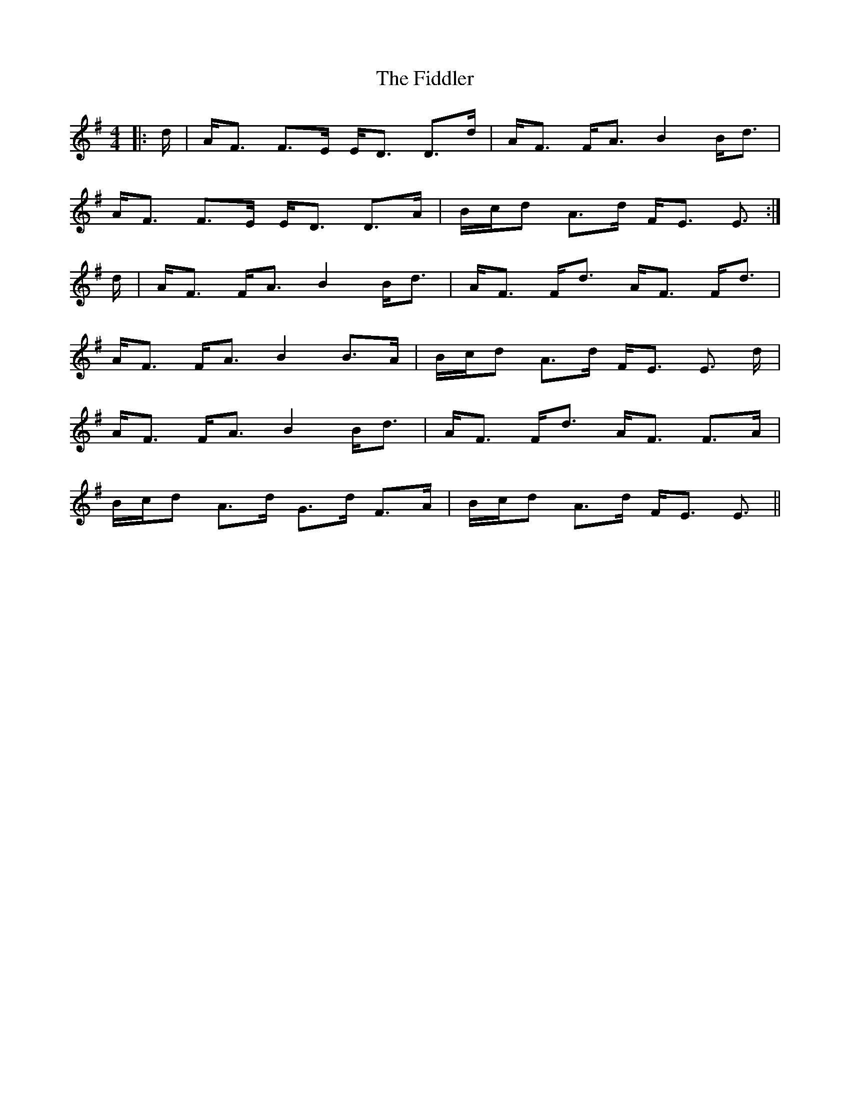 X: 12966
T: Fiddler, The
R: strathspey
M: 4/4
K: Dmixolydian
|:d/|A<F F>E E<D D>d|A<F F<A B2 B<d|
A<F F>E E<D D>A|B/c/d A>d F<E E3/2:|
d/|A<F F<A B2 B<d|A<F F<d A<F F<d|
A<F F<A B2 B>A|B/c/d A>d F<E E3/2 d/|
A<F F<A B2 B<d|A<F F<d A<F F>A|
B/c/d A>d G>d F>A|B/c/d A>d F<E E3/2||

